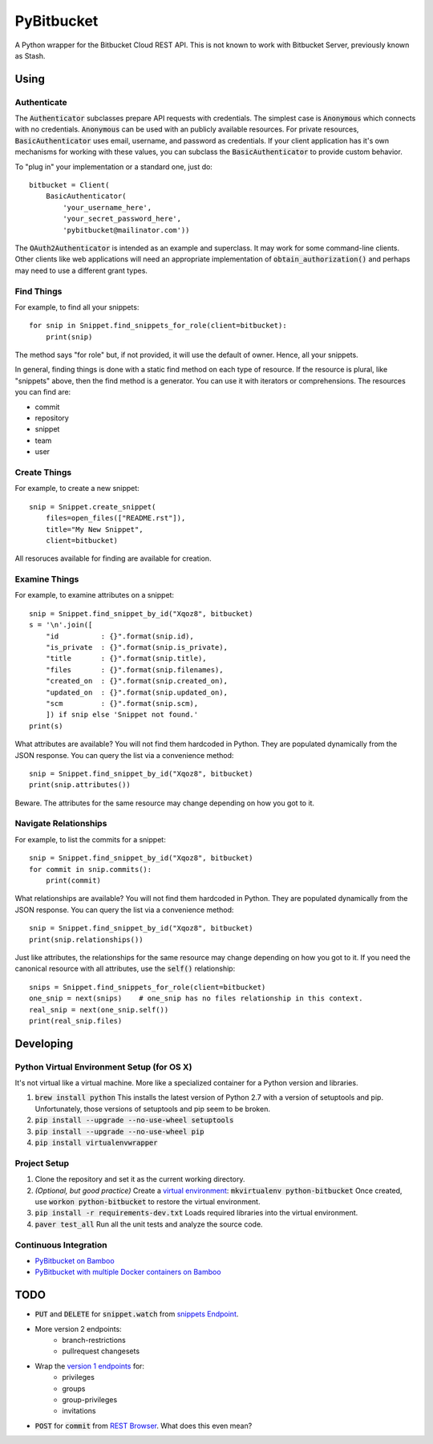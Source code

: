 =============
 PyBitbucket
=============

A Python wrapper for the Bitbucket Cloud REST API.
This is not known to work with Bitbucket Server,
previously known as Stash.

-----
Using
-----

Authenticate
============

The :code:`Authenticator` subclasses prepare API requests with credentials.
The simplest case is :code:`Anonymous` which connects with no credentials.
:code:`Anonymous` can be used with an publicly available resources.
For private resources,
:code:`BasicAuthenticator` uses email, username, and password as credentials.
If your client application has it's own mechanisms for working with these values,
you can subclass the :code:`BasicAuthenticator` to provide custom behavior.

To "plug in" your implementation or a standard one, just do:

::

    bitbucket = Client(
        BasicAuthenticator(
            'your_username_here',
            'your_secret_password_here',
            'pybitbucket@mailinator.com'))

The :code:`OAuth2Authenticator` is intended as an example and superclass.
It may work for some command-line clients.
Other clients like web applications
will need an appropriate implementation of :code:`obtain_authorization()`
and perhaps may need to use a different grant types.

Find Things
===========

For example, to find all your snippets:

::

    for snip in Snippet.find_snippets_for_role(client=bitbucket):
        print(snip)

The method says "for role" but, if not provided, it will use the default of owner.
Hence, all your snippets.

In general, finding things is done with a static find method on each type of resource.
If the resource is plural, like "snippets" above, then the find method is a generator.
You can use it with iterators or comprehensions.
The resources you can find are:

* commit
* repository
* snippet
* team
* user

Create Things
=============

For example, to create a new snippet:

::

    snip = Snippet.create_snippet(
        files=open_files(["README.rst"]),
        title="My New Snippet",
        client=bitbucket)

All resoruces available for finding are available for creation.

Examine Things
==============

For example, to examine attributes on a snippet:

::

    snip = Snippet.find_snippet_by_id("Xqoz8", bitbucket)
    s = '\n'.join([
        "id          : {}".format(snip.id),
        "is_private  : {}".format(snip.is_private),
        "title       : {}".format(snip.title),
        "files       : {}".format(snip.filenames),
        "created_on  : {}".format(snip.created_on),
        "updated_on  : {}".format(snip.updated_on),
        "scm         : {}".format(snip.scm),
        ]) if snip else 'Snippet not found.'
    print(s)

What attributes are available?
You will not find them hardcoded in Python.
They are populated dynamically from the JSON response.
You can query the list via a convenience method:

::

    snip = Snippet.find_snippet_by_id("Xqoz8", bitbucket)
    print(snip.attributes())

Beware. The attributes for the same resource may change depending on how you got to it.

Navigate Relationships
======================

For example, to list the commits for a snippet:

::

    snip = Snippet.find_snippet_by_id("Xqoz8", bitbucket)
    for commit in snip.commits():
        print(commit)

What relationships are available?
You will not find them hardcoded in Python.
They are populated dynamically from the JSON response.
You can query the list via a convenience method:

::

    snip = Snippet.find_snippet_by_id("Xqoz8", bitbucket)
    print(snip.relationships())

Just like attributes, the relationships for the same resource may change depending on how you got to it.
If you need the canonical resource with all attributes, use the :code:`self()` relationship:

::

    snips = Snippet.find_snippets_for_role(client=bitbucket)
    one_snip = next(snips)    # one_snip has no files relationship in this context.
    real_snip = next(one_snip.self())
    print(real_snip.files)

----------
Developing
----------

Python Virtual Environment Setup (for OS X)
===========================================

It's not virtual like a virtual machine. More like a specialized container for a Python version and libraries.

1. :code:`brew install python` This installs the latest version of Python 2.7 with a version of setuptools and pip. Unfortunately, those versions of setuptools and pip seem to be broken.
2. :code:`pip install --upgrade --no-use-wheel setuptools`
3. :code:`pip install --upgrade --no-use-wheel pip`
4. :code:`pip install virtualenvwrapper`

Project Setup
=============

1. Clone the repository and set it as the current working directory.
2. *(Optional, but good practice)* Create a `virtual environment <http://docs.python-guide.org/en/latest/dev/virtualenvs/>`_: :code:`mkvirtualenv python-bitbucket` Once created, use :code:`workon python-bitbucket` to restore the virtual environment.
3. :code:`pip install -r requirements-dev.txt` Loads required libraries into the virtual environment.
4. :code:`paver test_all` Run all the unit tests and analyze the source code.

Continuous Integration
======================

* `PyBitbucket on Bamboo <https://opensource.atlassian.net/builds/browse/PY-PYBB/>`_
* `PyBitbucket with multiple Docker containers on Bamboo <https://opensource.atlassian.net/builds/browse/PY-PYBBN/>`_

----
TODO
----

* :code:`PUT` and :code:`DELETE` for :code:`snippet.watch` from `snippets Endpoint <https://confluence.atlassian.com/display/BITBUCKET/snippets+endpoint>`_.
* More version 2 endpoints:
    - branch-restrictions
    - pullrequest changesets
* Wrap the `version 1 endpoints <https://confluence.atlassian.com/display/BITBUCKET/Version+1>`_ for:
    - privileges
    - groups
    - group-privileges
    - invitations
* :code:`POST` for :code:`commit` from `REST Browser <http://restbrowser.bitbucket.org/>`_. What does this even mean?
